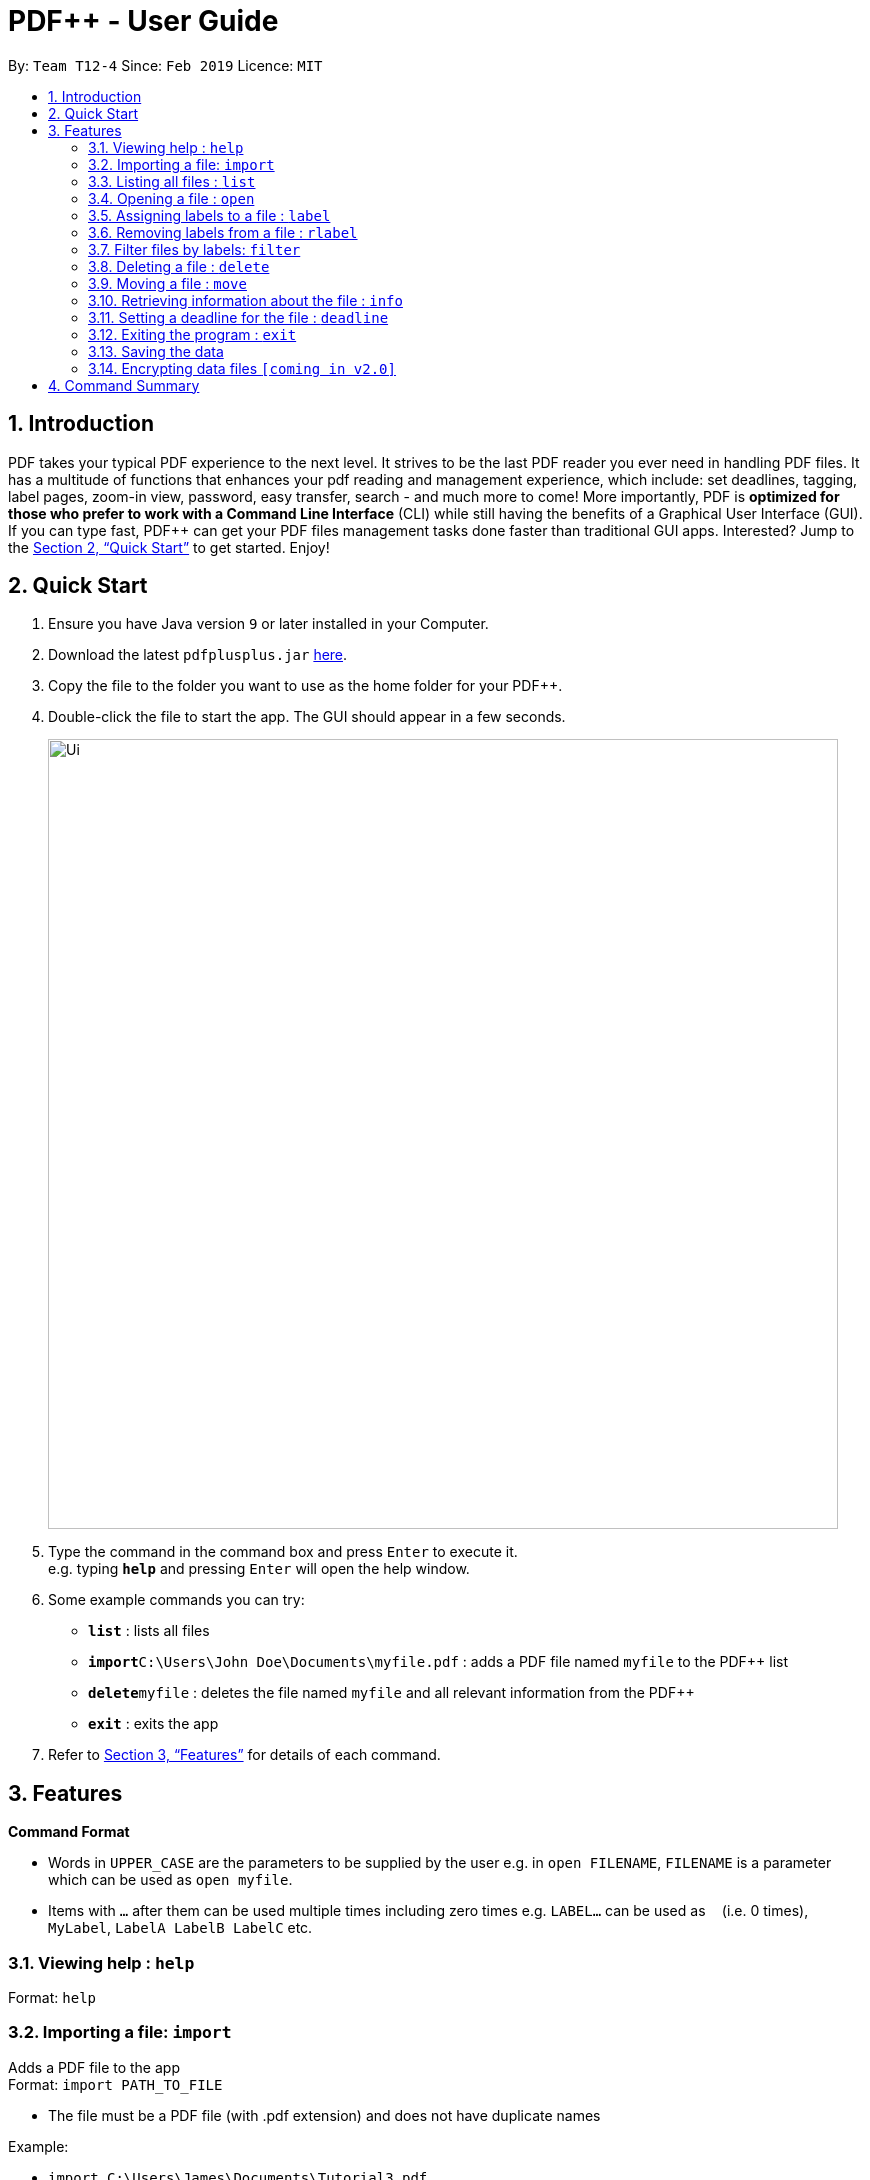= PDF++ - User Guide
:site-section: UserGuide
:toc:
:toc-title:
:toc-placement: preamble
:sectnums:
:imagesDir: images
:stylesDir: stylesheets
:xrefstyle: full
:experimental:
ifdef::env-github[]
:tip-caption: :bulb:
:note-caption: :information_source:
endif::[]
:repoURL: https://github.com/cs2103-ay1819s2-t12-4/main

By: `Team T12-4`      Since: `Feb 2019`      Licence: `MIT`

== Introduction

PDF++ takes your typical PDF experience to the next level. It strives to be the last PDF reader you ever need in handling PDF files. It has a multitude of functions that enhances your pdf reading and management experience, which include: set deadlines, tagging, label pages, zoom-in view, password, easy transfer, search - and much more to come! More importantly, PDF++ is *optimized for those who prefer to work with a Command Line Interface* (CLI) while still having the benefits of a Graphical User Interface (GUI). If you can type fast, PDF++ can get your PDF files management tasks done faster than traditional GUI apps. Interested? Jump to the <<Quick Start>> to get started. Enjoy!

== Quick Start

.  Ensure you have Java version `9` or later installed in your Computer.
.  Download the latest `pdfplusplus.jar` link:{repoURL}/releases[here].
.  Copy the file to the folder you want to use as the home folder for your PDF++.
.  Double-click the file to start the app. The GUI should appear in a few seconds.
+
image::Ui.png[width="790"]
+
.  Type the command in the command box and press kbd:[Enter] to execute it. +
e.g. typing *`help`* and pressing kbd:[Enter] will open the help window.
.  Some example commands you can try:

* *`list`* : lists all files
* **`import`**`C:\Users\John Doe\Documents\myfile.pdf` : adds a PDF file named `myfile` to the PDF++ list
* **`delete`**`myfile` : deletes the file named `myfile` and all relevant information from the PDF++
* *`exit`* : exits the app

.  Refer to <<Features>> for details of each command.

[[Features]]
== Features

====
*Command Format*

* Words in `UPPER_CASE` are the parameters to be supplied by the user e.g. in `open FILENAME`, `FILENAME` is a parameter which can be used as `open myfile`.
* Items with `…`​ after them can be used multiple times including zero times e.g. `LABEL...` can be used as `{nbsp}` (i.e. 0 times), `MyLabel`, `LabelA LabelB LabelC` etc.
====

=== Viewing help : `help`

Format: `help`

=== Importing a file: `import`

Adds a PDF file to the app +
Format: `import PATH_TO_FILE`


* The file must be a PDF file (with .pdf extension) and does not have duplicate names

Example:

* `import C:\Users\James\Documents\Tutorial3.pdf`

=== Listing all files : `list`

Shows a list of all PDF files in the app. +
Format: `list`

=== Opening a file : `open`

Opens an existing file in the app with default PDF reader. +
Format: `open FILENAME`

Example:

* `open Tutorial3` +

=== Assigning labels to a file : `label`

Assigns labels to an existing file in the app. +
Format: `label FILENAME LABEL...`

Example:

* `label Tutorial3 Dijkstra Graph Tutorial CS2040` +

=== Removing labels from a file : `rlabel`

Removes labels from an existing file in the app. +
Format: `rlabel FILENAME LABEL...`

Example:

* `rlabel Tutorial3 DFS` +

=== Filter files by labels: `filter`

Display all files that contain any of the given labels. +
Format: `filter KEYWORD...`

****
* The search is case insensitive. e.g `dfs` will match `DFS`
* The order of the keywords does not matter. e.g. `Graphs DFS` will match `DFS Graphs`
* Only full words will be matched e.g. `Graph` will not match `Graphs`
* File matching at least one keyword will be returned
****
Example:

* `filter Graphs DFS` +

=== Deleting a file : `delete`

Deletes the specified file from the app. +
Format: `delete FILENAME`

* The .pdf extension is not required

Example:

* `delete Tutorial3` +

=== Moving a file : `move`

Move the file into another directory. +
Format: `move FILENAME LOCATION`

Example:

* `move Tutorial3 C:\User\James\Downloads`

=== Retrieving information about the file : `info`

Retrieve information about the pdf file, e.g. file location, deadline, etc. +
Format: `info FILENAME`

Example:

* `info Tutorial3`

=== Setting a deadline for the file : `deadline`

Set or remove a deadline for the pdf file.

****
* Format for setting a deadline: `deadline FILENAME DATE` +
* Format for removing a deadline: `deadline FILENAME`
* The date must be in the format of dd-mm-yyyy
****

Examples:

* `deadline Tutorial3 20-02-2019` +
* `deadline Tutorial3` +

=== Exiting the program : `exit`

Exits the program. +
Format: `exit`

=== Saving the data

PDF++ data are saved in the hard disk automatically after any command that changes the data. +
There is no need to save manually.

// tag::dataencryption[]
=== Encrypting data files `[coming in v2.0]`

_Users will be prompted to enter the password for validation purpose to open encrypted files._
// end::dataencryption[]

== Command Summary

* *Import* `import PATH_TO_FILE` +
e.g. `import C:\Users\James\Documents\Tutorial3.pdf`
* *List* : `list`
* *Open* : `open FILENAME`
e.g. `open Tutorial3`
* *Label* : `label FILENAME LABEL…` +
e.g. `label Tutorial3 Dijkstra Graph Tutorial CS2040`
* *Remove label*: `rlabel FILENAME LABEL…`
e.g. `rlabel Tutorial3 DFS`
* *Filter* : `filter KEYWORD...` +
e.g. `filter Graphs DFS`
* *Delete* : `delete FILENAME` +
e.g. `delete Tutorial3`
* *Move* : `move FILENAME LOCATION`
e.g. `move Tutorial3 C:\User\James\Downloads`
* *Info* : `info FILENAME`
e.g. `info Tutorial3`
* *Deadline* : `deadline FILENAME DATE`
e.g. `deadline Tutorial3 20-02-2019` , `deadline Tutorial3`
* *Help* : `help`
* *Exit* : `exit`
